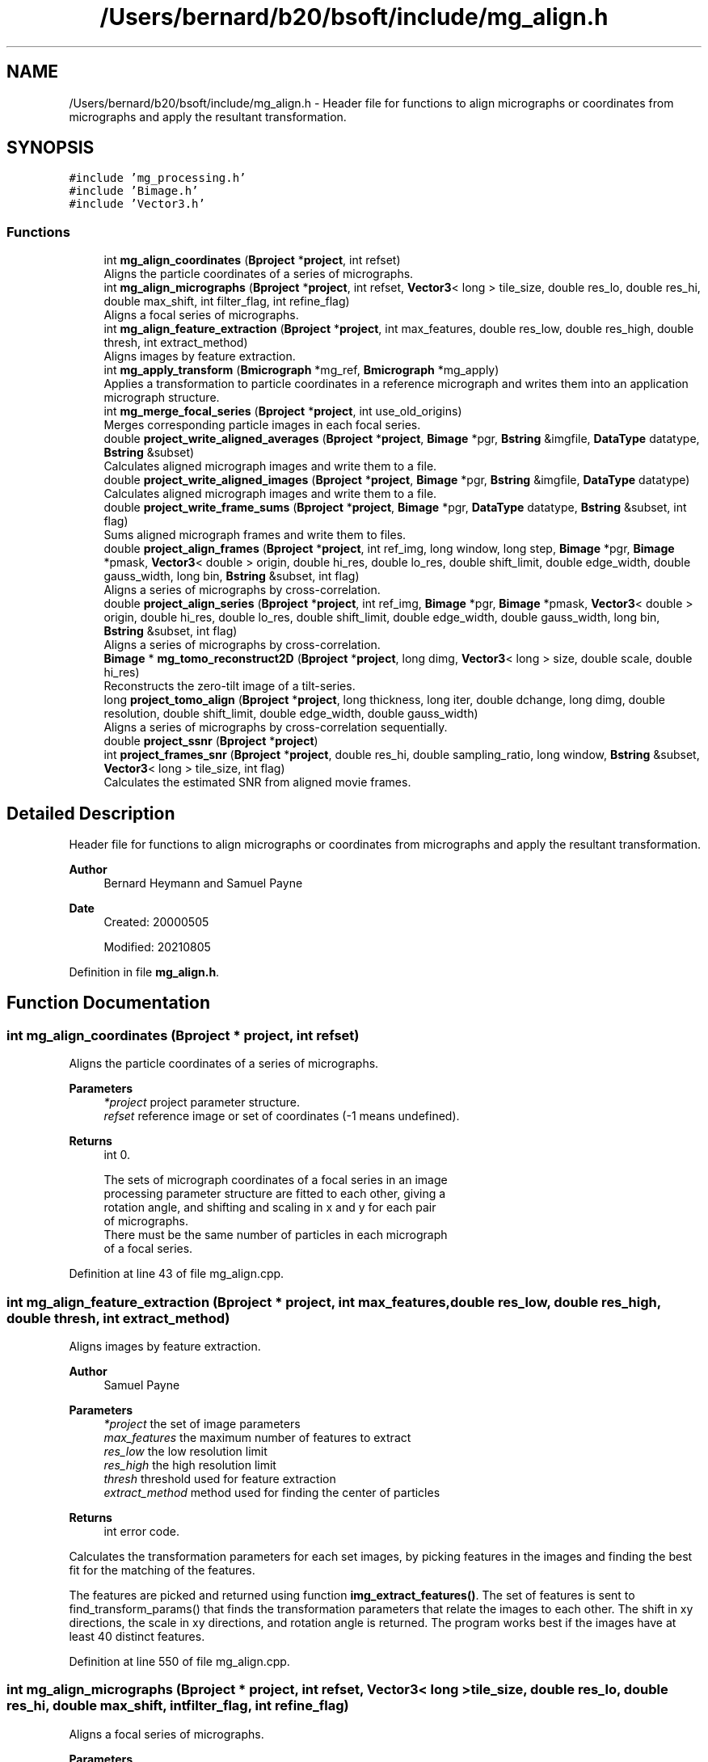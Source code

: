 .TH "/Users/bernard/b20/bsoft/include/mg_align.h" 3 "Wed Sep 1 2021" "Version 2.1.0" "Bsoft" \" -*- nroff -*-
.ad l
.nh
.SH NAME
/Users/bernard/b20/bsoft/include/mg_align.h \- Header file for functions to align micrographs or coordinates from micrographs and apply the resultant transformation\&.  

.SH SYNOPSIS
.br
.PP
\fC#include 'mg_processing\&.h'\fP
.br
\fC#include 'Bimage\&.h'\fP
.br
\fC#include 'Vector3\&.h'\fP
.br

.SS "Functions"

.in +1c
.ti -1c
.RI "int \fBmg_align_coordinates\fP (\fBBproject\fP *\fBproject\fP, int refset)"
.br
.RI "Aligns the particle coordinates of a series of micrographs\&. "
.ti -1c
.RI "int \fBmg_align_micrographs\fP (\fBBproject\fP *\fBproject\fP, int refset, \fBVector3\fP< long > tile_size, double res_lo, double res_hi, double max_shift, int filter_flag, int refine_flag)"
.br
.RI "Aligns a focal series of micrographs\&. "
.ti -1c
.RI "int \fBmg_align_feature_extraction\fP (\fBBproject\fP *\fBproject\fP, int max_features, double res_low, double res_high, double thresh, int extract_method)"
.br
.RI "Aligns images by feature extraction\&. "
.ti -1c
.RI "int \fBmg_apply_transform\fP (\fBBmicrograph\fP *mg_ref, \fBBmicrograph\fP *mg_apply)"
.br
.RI "Applies a transformation to particle coordinates in a reference micrograph and writes them into an application micrograph structure\&. "
.ti -1c
.RI "int \fBmg_merge_focal_series\fP (\fBBproject\fP *\fBproject\fP, int use_old_origins)"
.br
.RI "Merges corresponding particle images in each focal series\&. "
.ti -1c
.RI "double \fBproject_write_aligned_averages\fP (\fBBproject\fP *\fBproject\fP, \fBBimage\fP *pgr, \fBBstring\fP &imgfile, \fBDataType\fP datatype, \fBBstring\fP &subset)"
.br
.RI "Calculates aligned micrograph images and write them to a file\&. "
.ti -1c
.RI "double \fBproject_write_aligned_images\fP (\fBBproject\fP *\fBproject\fP, \fBBimage\fP *pgr, \fBBstring\fP &imgfile, \fBDataType\fP datatype)"
.br
.RI "Calculates aligned micrograph images and write them to a file\&. "
.ti -1c
.RI "double \fBproject_write_frame_sums\fP (\fBBproject\fP *\fBproject\fP, \fBBimage\fP *pgr, \fBDataType\fP datatype, \fBBstring\fP &subset, int flag)"
.br
.RI "Sums aligned micrograph frames and write them to files\&. "
.ti -1c
.RI "double \fBproject_align_frames\fP (\fBBproject\fP *\fBproject\fP, int ref_img, long window, long step, \fBBimage\fP *pgr, \fBBimage\fP *pmask, \fBVector3\fP< double > origin, double hi_res, double lo_res, double shift_limit, double edge_width, double gauss_width, long bin, \fBBstring\fP &subset, int flag)"
.br
.RI "Aligns a series of micrographs by cross-correlation\&. "
.ti -1c
.RI "double \fBproject_align_series\fP (\fBBproject\fP *\fBproject\fP, int ref_img, \fBBimage\fP *pgr, \fBBimage\fP *pmask, \fBVector3\fP< double > origin, double hi_res, double lo_res, double shift_limit, double edge_width, double gauss_width, long bin, \fBBstring\fP &subset, int flag)"
.br
.RI "Aligns a series of micrographs by cross-correlation\&. "
.ti -1c
.RI "\fBBimage\fP * \fBmg_tomo_reconstruct2D\fP (\fBBproject\fP *\fBproject\fP, long dimg, \fBVector3\fP< long > size, double scale, double hi_res)"
.br
.RI "Reconstructs the zero-tilt image of a tilt-series\&. "
.ti -1c
.RI "long \fBproject_tomo_align\fP (\fBBproject\fP *\fBproject\fP, long thickness, long iter, double dchange, long dimg, double resolution, double shift_limit, double edge_width, double gauss_width)"
.br
.RI "Aligns a series of micrographs by cross-correlation sequentially\&. "
.ti -1c
.RI "double \fBproject_ssnr\fP (\fBBproject\fP *\fBproject\fP)"
.br
.ti -1c
.RI "int \fBproject_frames_snr\fP (\fBBproject\fP *\fBproject\fP, double res_hi, double sampling_ratio, long window, \fBBstring\fP &subset, \fBVector3\fP< long > tile_size, int flag)"
.br
.RI "Calculates the estimated SNR from aligned movie frames\&. "
.in -1c
.SH "Detailed Description"
.PP 
Header file for functions to align micrographs or coordinates from micrographs and apply the resultant transformation\&. 


.PP
\fBAuthor\fP
.RS 4
Bernard Heymann and Samuel Payne 
.RE
.PP
\fBDate\fP
.RS 4
Created: 20000505 
.PP
Modified: 20210805 
.RE
.PP

.PP
Definition in file \fBmg_align\&.h\fP\&.
.SH "Function Documentation"
.PP 
.SS "int mg_align_coordinates (\fBBproject\fP * project, int refset)"

.PP
Aligns the particle coordinates of a series of micrographs\&. 
.PP
\fBParameters\fP
.RS 4
\fI*project\fP project parameter structure\&. 
.br
\fIrefset\fP reference image or set of coordinates (-1 means undefined)\&. 
.RE
.PP
\fBReturns\fP
.RS 4
int 0\&. 
.PP
.nf
The sets of micrograph coordinates of a focal series in an image 
processing parameter structure are fitted to each other, giving a 
rotation angle, and shifting and scaling in x and y for each pair 
of micrographs.
There must be the same number of particles in each micrograph
of a focal series.

.fi
.PP
 
.RE
.PP

.PP
Definition at line 43 of file mg_align\&.cpp\&.
.SS "int mg_align_feature_extraction (\fBBproject\fP * project, int max_features, double res_low, double res_high, double thresh, int extract_method)"

.PP
Aligns images by feature extraction\&. 
.PP
\fBAuthor\fP
.RS 4
Samuel Payne 
.RE
.PP
\fBParameters\fP
.RS 4
\fI*project\fP the set of image parameters 
.br
\fImax_features\fP the maximum number of features to extract 
.br
\fIres_low\fP the low resolution limit 
.br
\fIres_high\fP the high resolution limit 
.br
\fIthresh\fP threshold used for feature extraction 
.br
\fIextract_method\fP method used for finding the center of particles 
.RE
.PP
\fBReturns\fP
.RS 4
int error code\&.
.RE
.PP
Calculates the transformation parameters for each set images, by picking features in the images and finding the best fit for the matching of the features\&.
.PP
The features are picked and returned using function \fBimg_extract_features()\fP\&. The set of features is sent to find_transform_params() that finds the transformation parameters that relate the images to each other\&. The shift in xy directions, the scale in xy directions, and rotation angle is returned\&. The program works best if the images have at least 40 distinct features\&. 
.PP
Definition at line 550 of file mg_align\&.cpp\&.
.SS "int mg_align_micrographs (\fBBproject\fP * project, int refset, \fBVector3\fP< long > tile_size, double res_lo, double res_hi, double max_shift, int filter_flag, int refine_flag)"

.PP
Aligns a focal series of micrographs\&. 
.PP
\fBParameters\fP
.RS 4
\fI*project\fP parameter structure\&. 
.br
\fIrefset\fP reference image or set of coordinates (< 1 means undefined)\&. 
.br
\fItile_size\fP 3-valued vector for the size of sub-images\&. 
.br
\fIres_lo\fP low resolution limit for cross-correlation\&. 
.br
\fIres_hi\fP high resolution limit for cross-correlation\&. 
.br
\fImax_shift\fP maximum shift allowed (default 1/4 of tile)\&. 
.br
\fIfilter_flag\fP flag to filter micrograph extremes\&. 
.br
\fIrefine_flag\fP flag to turn on refinement of shift\&. 
.RE
.PP
\fBReturns\fP
.RS 4
int 0, <0 on error\&. 
.PP
.nf
A series of micrograph images specified in an image processing 
parameter structure are aligned by segmented cross-correlation. The 
micrograph data blocks are assumed to be arranged with a series in
consequent data blocks. The micrographs are segmented into tiles 
and the tile shifts with respect to each other determined by 
cross-correlation. The shifts are assumed to most accurately 
represent the displacement of the center of one tile with respect 
to the center of the corresponding tile in the other micrograph.
The resultant sets of coordinates are fitted to each
other, giving a 3-value shift vector, a 3-value scale vector,
and a rotation angle for each pair of micrographs.
A reference micrograph is chosen as:
    1.  the first micrograph with particle coordinates
    2.  otherwise, the first micrograph
If coordinates are supplied for particles in the reference micrograph,
the determined transformation parameters are applied and written into
the other micrograph structures.

.fi
.PP
 
.RE
.PP

.PP
Definition at line 324 of file mg_align\&.cpp\&.
.SS "int mg_apply_transform (\fBBmicrograph\fP * mg_ref, \fBBmicrograph\fP * mg_apply)"

.PP
Applies a transformation to particle coordinates in a reference micrograph and writes them into an application micrograph structure\&. 
.PP
\fBParameters\fP
.RS 4
\fI*mg_ref\fP micrograph used as reference\&. 
.br
\fI*mg_apply\fP micrograph to apply transformation to\&. 
.RE
.PP
\fBReturns\fP
.RS 4
int 0\&. 
.PP
.nf
The transformation parameters specified in the second micrograph
are used.

.fi
.PP
 
.RE
.PP

.PP
Definition at line 639 of file mg_align\&.cpp\&.
.SS "int mg_merge_focal_series (\fBBproject\fP * project, int use_old_origins)"

.PP
Merges corresponding particle images in each focal series\&. 
.PP
\fBParameters\fP
.RS 4
\fI*project\fP project parameter structure\&. 
.br
\fIuse_old_origins\fP flag to use old origins rather than cross-correlation\&. 
.RE
.PP
\fBReturns\fP
.RS 4
int error code\&. 
.RE
.PP

.PP
Definition at line 771 of file mg_align\&.cpp\&.
.SS "\fBBimage\fP* mg_tomo_reconstruct2D (\fBBproject\fP * project, long dimg, \fBVector3\fP< long > size, double scale, double hi_res)"

.PP
Reconstructs the zero-tilt image of a tilt-series\&. 
.PP
\fBParameters\fP
.RS 4
\fI*project\fP project parameter structure\&. 
.br
\fIdimg\fP number of adjacent images in reconstructions\&. 
.br
\fIsize\fP reconstruction size\&. 
.br
\fIscale\fP reconstruction scale\&. 
.br
\fIhi_res\fP high resolution limit (angstrom)\&. 
.RE
.PP
\fBReturns\fP
.RS 4
Bimage* new 2D image\&. 
.RE
.PP

.PP
Definition at line 1705 of file mg_align\&.cpp\&.
.SS "double project_align_frames (\fBBproject\fP * project, int ref_img, long window, long step, \fBBimage\fP * pgr, \fBBimage\fP * pmask, \fBVector3\fP< double > origin, double hi_res, double lo_res, double shift_limit, double edge_width, double gauss_width, long bin, \fBBstring\fP & subset, int flag)"

.PP
Aligns a series of micrographs by cross-correlation\&. 
.PP
\fBParameters\fP
.RS 4
\fI*project\fP project parameter structure\&. 
.br
\fIref_img\fP reference frame number (starts from 0)\&. 
.br
\fIwindow\fP moving sum window (default 1, no moving sum)\&. 
.br
\fIstep\fP moving sum interval (default 1)\&. 
.br
\fI*pgr\fP gain reference\&. 
.br
\fI*pmask\fP reciprocal space mask, 0's and 1's\&. 
.br
\fIorigin\fP tilt origin\&. 
.br
\fIhi_res\fP high resolution limit\&. 
.br
\fIlo_res\fP low resolution limit\&. 
.br
\fIshift_limit\fP maximum shift from nominal origin of image\&. 
.br
\fIedge_width\fP edge smoothing width (not done if 0)\&. 
.br
\fIgauss_width\fP edge decay width\&. 
.br
\fIbin\fP integer bin factor\&. 
.br
\fIsubset\fP a subset to sum\&. 
.br
\fIflag\fP options flag\&. 
.RE
.PP
\fBReturns\fP
.RS 4
double root-mean-square of offsets\&. 
.PP
.nf
Each micrograph frame is cross-correlated with the reference
frame and the shift determined.
Options encoded in the flag:
1   rescale image based on histogram.
2   weigh by accumulated dose.
4   write aligned frames with insert "_aln".
8   write aligned frame sum with insert "_sum".

.fi
.PP
 
.RE
.PP

.PP
Definition at line 1310 of file mg_align\&.cpp\&.
.SS "double project_align_series (\fBBproject\fP * project, int ref_img, \fBBimage\fP * pgr, \fBBimage\fP * pmask, \fBVector3\fP< double > origin, double hi_res, double lo_res, double shift_limit, double edge_width, double gauss_width, long bin, \fBBstring\fP & subset, int flag)"

.PP
Aligns a series of micrographs by cross-correlation\&. 
.PP
\fBParameters\fP
.RS 4
\fI*project\fP project parameter structure\&. 
.br
\fIref_img\fP reference micrograph number (starts from 0)\&. 
.br
\fI*pgr\fP gain reference\&. 
.br
\fI*pmask\fP reciprocal space mask, 0's and 1's\&. 
.br
\fIorigin\fP tilt origin\&. 
.br
\fIhi_res\fP high resolution limit\&. 
.br
\fIlo_res\fP low resolution limit\&. 
.br
\fIshift_limit\fP maximum shift from nominal origin of image\&. 
.br
\fIedge_width\fP edge smoothing width (not done if 0)\&. 
.br
\fIgauss_width\fP edge decay width\&. 
.br
\fIbin\fP 3-value vector of integer bin factors\&. 
.br
\fI&subset\fP subset to average (all if empty) 
.br
\fIflag\fP options flag\&. 
.RE
.PP
\fBReturns\fP
.RS 4
double root-mean-square of offsets\&. 
.PP
.nf
Each micrograph in the series is cross-correlated with the reference
micrograph and the shift determined.
Options encoded in the flag:
1   rescale image based on histogram.
2   weigh by accumulated dose.
4   write aligned frames with insert "_aln".
8   write aligned frame sum with insert "_avg".

.fi
.PP
 
.RE
.PP

.PP
Definition at line 1533 of file mg_align\&.cpp\&.
.SS "int project_frames_snr (\fBBproject\fP * project, double res_hi, double sampling_ratio, long window, \fBBstring\fP & subset, \fBVector3\fP< long > tile_size, int flag)"

.PP
Calculates the estimated SNR from aligned movie frames\&. 
.PP
\fBParameters\fP
.RS 4
\fI*project\fP project parameter structure\&. 
.br
\fIres_hi\fP high resolution limit\&. 
.br
\fIsampling_ratio\fP radial sampling ratio (1 or larger)\&. 
.br
\fIwindow\fP number of frames to sum for each curve\&. 
.br
\fI&subset\fP subset to average (all if empty)\&. 
.br
\fItile_size\fP tile size for tiled SNR\&. 
.br
\fIflag\fP flag to convert to counts (1) and calculate a progressive sum (2)\&. 
.RE
.PP
\fBReturns\fP
.RS 4
int 0, <0 on failure\&. 
.PP
.nf
The SNR is calculated as for reconstructions.

.fi
.PP
 
.RE
.PP

.PP
Definition at line 2253 of file mg_align\&.cpp\&.
.SS "double project_ssnr (\fBBproject\fP * project)"

.PP
Definition at line 2037 of file mg_align\&.cpp\&.
.SS "long project_tomo_align (\fBBproject\fP * project, long thickness, long iter, double dchange, long dimg, double resolution, double shift_limit, double edge_width, double gauss_width)"

.PP
Aligns a series of micrographs by cross-correlation sequentially\&. 
.PP
\fBParameters\fP
.RS 4
\fI*project\fP project parameter structure\&. 
.br
\fIthickness\fP reconstruction thickness\&. 
.br
\fIiter\fP number of alignment iterations\&. 
.br
\fIdchange\fP threshold change in origin\&. 
.br
\fIdimg\fP number of adjacent images in reconstructions\&. 
.br
\fIresolution\fP high resolution limit (angstrom)\&. 
.br
\fIshift_limit\fP limit on shift search (pixels)\&. 
.br
\fIedge_width\fP smoothing edge width\&. 
.br
\fIgauss_width\fP smoothing edge decay\&. 
.RE
.PP
\fBReturns\fP
.RS 4
long 0, <0 on failure\&. 
.PP
.nf
Each pair of adjacent micrographs in the series is cross-correlated
and the relative shift determined. The relative shifts are adjusted
relative to the reference micrograph, defined as the one closest
to a zero degree tilt.
The images are stretched to compensate for tilt difference.
The relationship between an euler representation of the view and
the tilt axis and tilt angle is:
    tilt_axis = phi - 90 = - psi - 90
    tilt_angle = theta

.fi
.PP
 
.RE
.PP

.PP
Definition at line 1876 of file mg_align\&.cpp\&.
.SS "double project_write_aligned_averages (\fBBproject\fP * project, \fBBimage\fP * pgr, \fBBstring\fP & imgfile, \fBDataType\fP datatype, \fBBstring\fP & subset)"

.PP
Calculates aligned micrograph images and write them to a file\&. 
.PP
\fBParameters\fP
.RS 4
\fI*project\fP micrograph project\&. 
.br
\fI*pgr\fP gain reference\&. 
.br
\fI&imgfile\fP output image file name\&. 
.br
\fIdatatype\fP output data type\&. 
.br
\fI&subset\fP subset to average (all if empty) 
.RE
.PP
\fBReturns\fP
.RS 4
double average SNR\&. 
.PP
.nf
Only the origin is adjusted.

.fi
.PP
 
.RE
.PP

.PP
Definition at line 1029 of file mg_align\&.cpp\&.
.SS "double project_write_aligned_images (\fBBproject\fP * project, \fBBimage\fP * pgr, \fBBstring\fP & imgfile, \fBDataType\fP datatype)"

.PP
Calculates aligned micrograph images and write them to a file\&. 
.PP
\fBParameters\fP
.RS 4
\fI*project\fP micrograph project\&. 
.br
\fI*pgr\fP gain reference\&. 
.br
\fI&imgfile\fP output image file name\&. 
.br
\fIdatatype\fP output data type\&. 
.RE
.PP
\fBReturns\fP
.RS 4
double 0\&. 
.PP
.nf
Only the origin is adjusted.

.fi
.PP
 
.RE
.PP

.PP
Definition at line 957 of file mg_align\&.cpp\&.
.SS "double project_write_frame_sums (\fBBproject\fP * project, \fBBimage\fP * pgr, \fBDataType\fP datatype, \fBBstring\fP & subset, int flag)"

.PP
Sums aligned micrograph frames and write them to files\&. 
.PP
\fBParameters\fP
.RS 4
\fI*project\fP micrograph project\&. 
.br
\fI*pgr\fP gain reference\&. 
.br
\fIdatatype\fP output data type\&. 
.br
\fI&subset\fP subset to average (all if empty)\&. 
.br
\fIflag\fP flag to calculate counts from histogram\&. 
.RE
.PP
\fBReturns\fP
.RS 4
double average SNR\&. 
.PP
.nf
Only the origin is adjusted.

.fi
.PP
 
.RE
.PP

.PP
Definition at line 1172 of file mg_align\&.cpp\&.
.SH "Author"
.PP 
Generated automatically by Doxygen for Bsoft from the source code\&.
